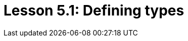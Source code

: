 = Lesson 5.1: Defining types
:page-aliases: {page-component-version}@academy::5-defining-schemas/5.1-defining-individual-types.adoc
